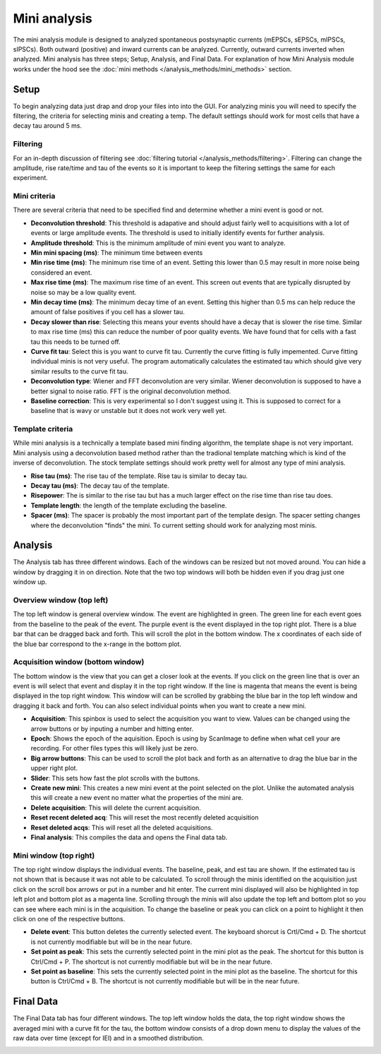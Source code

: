 .. _mini_analysis:

Mini analysis
================

The mini analysis module is designed to analyzed spontaneous postsynaptic currents
(mEPSCs, sEPSCs, mIPSCs, sIPSCs). Both outward (positive) and inward currents can be
analyzed. Currently, outward currents inverted when analyzed. Mini analysis has
three steps; Setup, Analysis, and Final Data. For explanation of how Mini Analysis
module works under the hood see the :doc:`mini methods </analysis_methods/mini_methods>`
section.

Setup
~~~~~~~~~~
To begin analyzing data just drap and drop your files into into the GUI. For analyzing 
minis you will need to specify the filtering, the criteria for selecting minis and
creating a temp. The default settings should work for most cells that have a decay tau
around 5 ms.

.. image:: _static/mini-analysis-setup.png
    :scale: 50
    :align: center

Filtering
---------------
For an in-depth discussion of filtering see :doc:`filtering tutorial </analysis_methods/filtering>`.
Filtering can change the amplitude, rise rate/time and tau of the events so it is important
to keep the filtering settings the same for each experiment.

Mini criteria
-------------------
There are several criteria that need to be specified find and determine whether a mini event
is good or not. 

* **Deconvolution threshold**: This threshold is adapative and should adjust fairly well to
  acquisitions with a lot of events or large amplitude events. The threshold is used to
  initially identify events for further analysis.
* **Amplitude threshold**: This is the minimum amplitude of mini event you want to analyze.
* **Min mini spacing (ms)**: The minimum time between events
* **Min rise time (ms)**: The minimum rise time of an event. Setting this lower than 0.5 may
  result in more noise being considered an event.
* **Max rise time (ms)**: The maximum rise time of an event. This screen out events that are
  typically disrupted by noise so may be a low quality event.
* **Min decay time (ms)**: The minimum decay time of an event. Setting this higher than 0.5 ms
  can help reduce the amount of false positives if you cell has a slower tau.
* **Decay slower than rise**: Selecting this means your events should have a decay that is slower
  the rise time. Similar to max rise time (ms) this can reduce the number of poor quality events.
  We have found that for cells with a fast tau this needs to be turned off.
* **Curve fit tau**: Select this is you want to curve fit tau. Currently the curve fitting is
  fully impemented. Curve fitting individual minis is not very useful. The program automatically
  calculates the estimated tau which should give very similar results to the curve fit tau.
* **Deconvolution type**: Wiener and FFT deconvolution are very similar. Wiener deconvolution is
  supposed to have a better signal to noise ratio. FFT is the original deconvolution method.
* **Baseline correction**: This is very experimental so I don't suggest using it. This is supposed to
  correct for a baseline that is wavy or unstable but it does not work very well yet.

Template criteria
-----------------------
While mini analysis is a technically a template based mini finding algorithm, the template shape
is not very important. Mini analysis using a deconvolution based method rather than the tradional
template matching which is kind of the inverse of deconvolution. The stock template settings
should work pretty well for almost any type of mini analysis.

* **Rise tau (ms)**: The rise tau of the template. Rise tau is similar to decay tau.
* **Decay tau (ms)**: The decay tau of the template.
* **Risepower**: The is similar to the rise tau but has a much larger effect on the rise time
  than rise tau does. 
* **Template length**: the length of the template excluding the baseline.
* **Spacer (ms)**: The spacer is probably the most important part of the template design.
  The spacer setting changes where the deconvolution "finds" the mini. To current setting
  should work for analyzing most minis.

Analysis
~~~~~~~~~~~~~
The Analysis tab has three different windows. Each of the windows can be resized but not
moved around. You can hide a window by dragging it in on direction. Note that the two
top windows will both be hidden even if you drag just one window up.

.. image:: _static/mini-analysis.png
    :scale: 50
    :align: center

Overview window (top left)
----------------------------------
The top left window is general overview window. The event are highlighted in green.
The green line for each event goes from the baseline to the peak of the event. The
purple event is the event displayed in the top right plot. There is
a blue bar that can be dragged back and forth. This will scroll the plot in the bottom
window. The x coordinates of each side of the blue bar correspond to the x-range in the
bottom plot.


Acquisition window (bottom window)
-----------------------------------------
The bottom window is the view that you can get a closer look at the events. If you click
on the green line that is over an event is will select that event and display it in the
top right window. If the line is magenta that means the event is being displayed in the
top right window. This window will can be scrolled by grabbing the blue bar in the top
left window and dragging it back and forth. You can also select individual points when
you want to create a new mini.

* **Acquisition**: This spinbox is used to select the acquisition you want to view. Values
  can be changed using the arrow buttons or by inputing a number and hitting enter.
* **Epoch**: Shows the epoch of the aquisition. Epoch is using by ScanImage to define when
  what cell your are recording. For other files types this will likely just be zero.
* **Big arrow buttons**: This can be used to scroll the plot back and forth as an alternative
  to drag the blue bar in the upper right plot.
* **Slider**: This sets how fast the plot scrolls with the buttons.
* **Create new mini**: This creates a new mini event at the point selected on the plot.
  Unlike the automated analysis this will create a new event no matter what the properties
  of the mini are.
* **Delete acquisition**: This will delete the current acquisition.
* **Reset recent deleted acq**: This will reset the most recently deleted acquisition
* **Reset deleted acqs**: This will reset all the deleted acquisitions.
* **Final analysis**: This compiles the data and opens the Final data tab.
  
Mini window (top right)
--------------------------
The top right window displays the individual events. The baseline, peak, and est tau
are shown. If the estimated tau is not shown that is because it was not able to be calculated.
To scroll through the minis identified on the acquisition just click on the scroll box arrows
or put in a number and hit enter. The current mini displayed will also be highlighted in top
left plot and bottom plot as a magenta line. Scrolling through the minis will also update the
top left and bottom plot so you can see where each mini is in the acquisition. To change
the baseline or peak you can click on a point to highlight it then click on
one of the respective buttons.

* **Delete event**: This button deletes the currently selected event. The keyboard shorcut is
  Crtl/Cmd + D. The shortcut is not currently modifiable but will be in the near future.
* **Set point as peak**: This sets the currently selected point in the mini plot as the peak.
  The shortcut for this button is Ctrl/Cmd + P. The shortcut is not currently modifiable
  but will be in the near future.
* **Set point as baseline**: This sets the currently selected point in the mini plot as the
  baseline. The shortcut for this button is Ctrl/Cmd + B. The shortcut is not currently
  modifiable but will be in the near future.


Final Data
~~~~~~~~~~~~~
The Final Data tab has four different windows. The top left window holds the data, the top 
right window shows the averaged mini with a curve fit for the tau, the bottom window consists
of a drop down menu to display the values of the raw data over time (except for IEI) and in
a smoothed distribution.

.. image:: _static/mini-analysis-final.png
    :scale: 50
    :align: center
